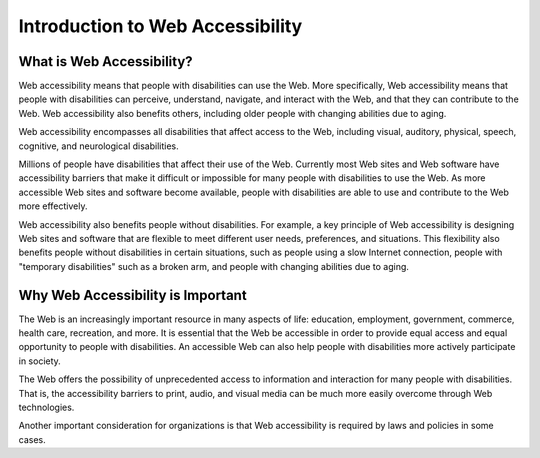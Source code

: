 Introduction to Web Accessibility
#################################
What is Web Accessibility?
**************************

Web accessibility means that people with disabilities can use the Web. More
specifically, Web accessibility means that people with disabilities can
perceive, understand, navigate, and interact with the Web, and that they can
contribute to the Web. Web accessibility also benefits others, including older
people with changing abilities due to aging.

Web accessibility encompasses all disabilities that affect access to the Web,
including visual, auditory, physical, speech, cognitive, and neurological
disabilities.

Millions of people have disabilities that affect their use of the Web. Currently
most Web sites and Web software have accessibility barriers that make it
difficult or impossible for many people with disabilities to use the Web. As
more accessible Web sites and software become available, people with
disabilities are able to use and contribute to the Web more effectively.

Web accessibility also benefits people without disabilities. For example, a key
principle of Web accessibility is designing Web sites and software that are
flexible to meet different user needs, preferences, and situations. This
flexibility also benefits people without disabilities in certain situations,
such as people using a slow Internet connection, people with "temporary
disabilities" such as a broken arm, and people with changing abilities due to
aging.

Why Web Accessibility is Important
**********************************

The Web is an increasingly important resource in many aspects of life:
education, employment, government, commerce, health care, recreation, and more.
It is essential that the Web be accessible in order to provide equal access and
equal opportunity to people with disabilities. An accessible Web can also help
people with disabilities more actively participate in society.

The Web offers the possibility of unprecedented access to information and
interaction for many people with disabilities. That is, the accessibility
barriers to print, audio, and visual media can be much more easily overcome
through Web technologies.

Another important consideration for organizations is that Web accessibility is
required by laws and policies in some cases.